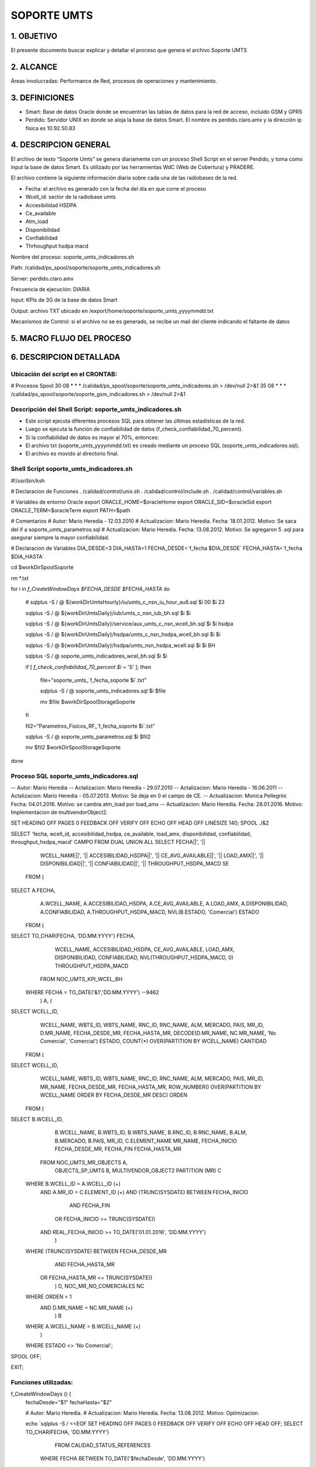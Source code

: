SOPORTE UMTS
============

1.	OBJETIVO
------------

El presente documento buscar explicar y detallar el proceso que genera el archivo Soporte UMTS

2.	ALCANCE 
-----------

Áreas involucradas: Performance de Red, procesos de operaciones y mantenimiento.

3.	DEFINICIONES 
----------------

•	Smart: Base de datos Oracle donde se encuentran las tablas de datos para la red de acceso, incluido GSM y GPRS
•	Perdido: Servidor UNIX en donde se aloja la base de datos Smart.  El nombre es perdido.claro.amx y la dirección ip física es 10.92.50.83

4.	DESCRIPCION GENERAL
-----------------------

El archivo de texto “Soporte Umts” se genera diariamente con un proceso Shell Script en el server Perdido, y toma como input la base de datos Smart.  Es utilizado por las herramientas WdC (Web de Cobertura) y PRADERE.

El archivo contiene la siguiente información diaria sobre cada una de las radiobases de la red.  

+	Fecha: el archivo es generado con la fecha del día en que corre el proceso
+	Wcell_id: sector de la radiobase umts
+	Accesibilidad HSDPA
+	Ce_available
+	Atm_load
+	Disponibilidad
+	Confiabilidad
+	Thrhoughput hsdpa macd



.. image:: ../_static/images/soporteumts/pag2.png
  :align: center
  :alt: Archivo TXT soporte umts

.. image:: ../_static/images/soporteumts/pag3.png
  :align: center
  :alt: : Herramienta PRADERE


Nombre del proceso: soporte_umts_indicadores.sh

Path: /calidad/ps_spool/soporte/soporte_umts_indicadores.sh    

Server: perdido.claro.amx

Frecuencia de ejecución: DIARIA

Input: KPIs de 3G de la base de datos Smart

Output: archivo TXT ubicado en /export/home/soporte/soporte_umts_yyyymmdd.txt

Mecanismos de Control: si el archivo no se es generado, se recibe un mail del cliente indicando el faltante de datos


5.	MACRO FLUJO DEL PROCESO
---------------------------

.. image:: ../_static/images/soporteumts/pag4.png
  :align: center
  :alt: : 

6.	DESCRIPCION DETALLADA
-------------------------

Ubicación del script en el CRONTAB:
...................................

# Procesos Spool
30 08 * * * /calidad/ps_spool/soporte/soporte_umts_indicadores.sh    > /dev/null 2>&1
35 08 * * * /calidad/ps_spool/soporte/soporte_gsm_indicadores.sh     > /dev/null 2>&1

Descripción del Shell Script: soporte_umts_indicadores.sh
.........................................................

+	Este script ejecuta diferentes procesos SQL para obtener las últimas estadísticas de la red.
+	Luego se ejecuta la función de confiabilidad de datos (f_check_confiabilidad_70_percent).
+	Si la confiabilidad de datos es mayor al 70%, entonces:
+	El archivo txt (soporte_umts_yyyymmdd.txt) es creado mediante un proceso SQL (soporte_umts_indicadores.sql).
+	El archivo es movido al directorio final.


Shell Script soporte_umts_indicadores.sh
........................................

#!/usr/bin/ksh

# Declaracion de Funciones
. /calidad/control/unix.sh
. /calidad/control/include.sh
. /calidad/control/variables.sh

# Variables de entorno Oracle
export ORACLE_HOME=$oracleHome
export ORACLE_SID=$oracleSid
export ORACLE_TERM=$oracleTerm
export PATH=$path

# Comentarios
# Autor: Mario Heredia - 12.03.2010
# Actualizacion: Mario Heredia. Fecha: 18.01.2012. Motivo: Se saca del if a soporte_umts_parametros.sql
# Actualizacion: Mario Heredia. Fecha: 13.08.2012. Motivo: Se agregaron 5 .sql para asegurar siempre la mayor confiabilidad.

# Declaracion de Variables
DIA_DESDE=3
DIA_HASTA=1
FECHA_DESDE=`f_fecha $DIA_DESDE`
FECHA_HASTA=`f_fecha $DIA_HASTA`

cd $workDirSpoolSoporte

rm *.txt

for i in `f_CreateWindowDays $FECHA_DESDE $FECHA_HASTA`
do

  # sqlplus -S / @ ${workDirUmtsHourly}/iu/umts_c_nsn_iu_hour_au6.sql $i 00 $i 23

  sqlplus -S / @ ${workDirUmtsDaily}/iub/umts_c_nsn_iub_bh.sql $i $i

  sqlplus -S / @ ${workDirUmtsDaily}/service/aux_umts_c_nsn_wcell_bh.sql $i $i hsdpa

  sqlplus -S / @ ${workDirUmtsDaily}/hsdpa/umts_c_nsn_hsdpa_wcell_bh.sql $i $i

  sqlplus -S / @ ${workDirUmtsDaily}/hsdpa/umts_nsn_hsdpa_wcell.sql $i $i BH

  sqlplus -S / @ soporte_umts_indicadores_wcel_bh.sql $i $i

  if [ `f_check_confiabilidad_70_percent $i` = 'S' ]; then

     file="soporte_umts_`f_fecha_soporte $i`.txt"
  
     sqlplus -S / @ soporte_umts_indicadores.sql $i $file
  
     mv $file $workDirSpoolStorageSoporte

  fi

  fil2="Parametros_Fisicos_RF_`f_fecha_soporte $i`.txt"

  sqlplus -S / @ soporte_umts_parametros.sql $i $fil2

  mv $fil2 $workDirSpoolStorageSoporte

done



 
Proceso SQL soporte_umts_indicadores.sql
........................................

-- Autor: Mario Heredia
-- Actalizacion: Mario Heredia - 29.07.2010
-- Actalizacion: Mario Heredia - 16.06.2011
-- Actalizacion: Mario Heredia - 05.07.2013. Motivo: Se deja en 0 el campo de CE.
-- Actualizacion: Monica Pellegrini Fecha: 04.01.2016. Motivo: se cambia atm_load por load_amx
-- Actualizacion: Mario Heredia. Fecha: 28.01.2016. Motivo: Implementacion de multivendorObject2.

SET HEADING OFF PAGES 0 FEEDBACK OFF VERIFY OFF ECHO OFF HEAD OFF LINESIZE 140;
SPOOL ./&2

SELECT 'fecha, wcell_id, accesibilidad_hsdpa, ce_available, load_amx, disponibilidad, confiabilidad, throughput_hsdpa_macd' CAMPO FROM DUAL UNION ALL
SELECT FECHA||', '||
       WCELL_NAME||', '||
       ACCESIBILIDAD_HSDPA||', '||
       CE_AVG_AVAILABLE||', '||
       LOAD_AMX||', '||
       DISPONIBILIDAD||', '||
       CONFIABILIDAD||', '||
       THROUGHPUT_HSDPA_MACD SE
  FROM (
SELECT A.FECHA,
       A.WCELL_NAME,
       A.ACCESIBILIDAD_HSDPA,
       A.CE_AVG_AVAILABLE,
       A.LOAD_AMX,
       A.DISPONIBILIDAD,
       A.CONFIABILIDAD,
       A.THROUGHPUT_HSDPA_MACD,
       NVL(B.ESTADO, 'Comercial') ESTADO
  FROM (
SELECT TO_CHAR(FECHA, 'DD.MM.YYYY') FECHA,
       WCELL_NAME,
       ACCESIBILIDAD_HSDPA,
       CE_AVG_AVAILABLE,
       LOAD_AMX,
       DISPONIBILIDAD,
       CONFIABILIDAD,
       NVL(THROUGHPUT_HSDPA_MACD, 0) THROUGHPUT_HSDPA_MACD
  FROM NOC_UMTS_KPI_WCEL_BH
 WHERE FECHA = TO_DATE('&1','DD.MM.YYYY') --9462
       ) A,
       (
SELECT WCELL_ID,
       WCELL_NAME,
       WBTS_ID,
       WBTS_NAME,
       RNC_ID,
       RNC_NAME,
       ALM,
       MERCADO,
       PAIS,
       MR_ID,
       D.MR_NAME,
       FECHA_DESDE_MR,
       FECHA_HASTA_MR,
       DECODE(D.MR_NAME, NC.MR_NAME, 'No Comercial', 'Comercial') ESTADO,
       COUNT(*) OVER(PARTITION BY WCELL_NAME) CANTIDAD
  FROM (
SELECT WCELL_ID,
       WCELL_NAME,
       WBTS_ID,
       WBTS_NAME,
       RNC_ID,
       RNC_NAME,
       ALM,
       MERCADO,
       PAIS,
       MR_ID,
       MR_NAME,
       FECHA_DESDE_MR,
       FECHA_HASTA_MR,
       ROW_NUMBER() OVER(PARTITION BY WCELL_NAME ORDER BY FECHA_DESDE_MR DESC) ORDEN
  FROM (
SELECT B.WCELL_ID,
       B.WCELL_NAME,
       B.WBTS_ID,
       B.WBTS_NAME,
       B.RNC_ID,
       B.RNC_NAME,
       B.ALM,
       B.MERCADO,
       B.PAIS,
       MR_ID,
       C.ELEMENT_NAME MR_NAME,
       FECHA_INICIO FECHA_DESDE_MR,
       FECHA_FIN FECHA_HASTA_MR
  FROM NOC_UMTS_MR_OBJECTS A,
       OBJECTS_SP_UMTS     B,
       MULTIVENDOR_OBJECT2 PARTITION (MR) C
 WHERE B.WCELL_ID = A.WCELL_ID (+)
   AND A.MR_ID = C.ELEMENT_ID (+) 
   AND (TRUNC(SYSDATE) BETWEEN FECHA_INICIO
                           AND FECHA_FIN
    OR FECHA_INICIO >= TRUNC(SYSDATE))
   AND REAL_FECHA_INICIO >= TO_DATE('01.01.2016', 'DD.MM.YYYY')
       )
 WHERE (TRUNC(SYSDATE) BETWEEN FECHA_DESDE_MR
                           AND FECHA_HASTA_MR
    OR FECHA_HASTA_MR <= TRUNC(SYSDATE))
       ) D, NOC_MR_NO_COMERCIALES NC
 WHERE ORDEN = 1
   AND D.MR_NAME = NC.MR_NAME (+)
       ) B
 WHERE A.WCELL_NAME = B.WCELL_NAME (+)
       )
 WHERE ESTADO <> 'No Comercial';

SPOOL OFF;

EXIT;

Funciones utilizadas:
.....................

f_CreateWindowDays () {
  fechaDesde="$1"
  fechaHasta="$2"

  # Autor: Mario Heredia.
  # Actualizacion: Mario Heredia. Fecha: 13.08.2012. Motivo: Optimizacion.

  echo `sqlplus -S / <<EOF
  SET HEADING OFF PAGES 0 FEEDBACK OFF VERIFY OFF ECHO OFF HEAD OFF;
  SELECT TO_CHAR(FECHA, 'DD.MM.YYYY')
    FROM CALIDAD_STATUS_REFERENCES
   WHERE FECHA BETWEEN TO_DATE('$fechaDesde', 'DD.MM.YYYY')
                   AND TO_DATE('$fechaHasta', 'DD.MM.YYYY') + 86399 / 86400
     AND HORA = '00'
   ORDER BY FECHA;
  EXIT;
  EOF`
}

f_check_confiabilidad_70_percent () {
  echo `sqlplus -S / <<EOF
  SET HEADING OFF PAGES 0 FEEDBACK OFF VERIFY OFF ECHO OFF HEAD OFF;
 SELECT CASE WHEN INDICE < PRM_VALUE THEN 'N' ELSE 'S' END FLAG
    FROM (
  SELECT FECHA,
         CONFIABILIDAD,
         CANTIDAD,
         SUM(CANTIDAD) OVER(PARTITION BY FECHA) TOTAL,
         100 * ROUND((CANTIDAD / SUM(CANTIDAD) OVER(PARTITION BY FECHA)), 4) INDICE
    FROM (
  SELECT FECHA,
         CONFIABILIDAD,
         COUNT(*) CANTIDAD
    FROM NOC_UMTS_KPI_WCEL_BH
   WHERE FECHA BETWEEN TO_DATE('$1', 'DD.MM.YYYY') AND TO_DATE('$1', 'DD.MM.YYYY') + 86399/86400 
   GROUP BY FECHA, CONFIABILIDAD
         )
   GROUP BY FECHA,
            CONFIABILIDAD,
            CANTIDAD
         ),
         (
         SELECT PRM_VALUE FROM CALIDAD_PARAMETROS WHERE PRM_ID = 278)
   WHERE CONFIABILIDAD = 100; 
EXIT;
  EOF`
}


f_fecha_soporte () {
  echo `sqlplus -S / <<EOF
  SET HEADING OFF PAGES 0 FEEDBACK OFF VERIFY OFF ECHO OFF HEAD OFF;
  SELECT TO_CHAR(TO_DATE('$1', 'DD.MM.YYYY'), 'YYYYMMDD') FECHA FROM DUAL;
  EXIT;
  EOF`
}

Descripción de las variables: 
.............................

 A continuación se incrusta el documento variables.sh utilizado en la definición de funciones

 




